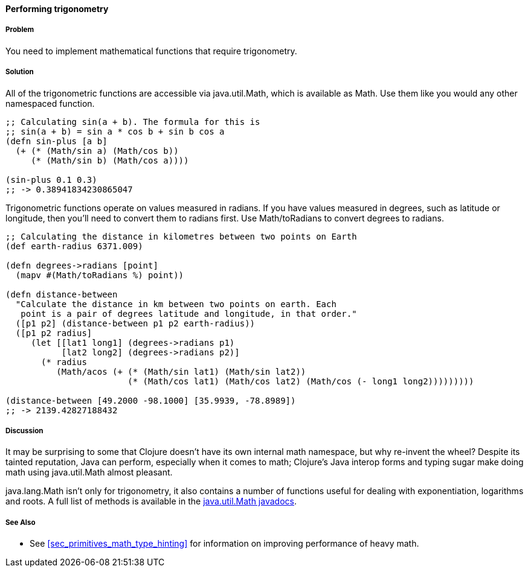 ==== Performing trigonometry

===== Problem

You need to implement mathematical functions that require trigonometry.

===== Solution

All of the trigonometric functions are accessible via +java.util.Math+,
which is available as +Math+. Use them like you would any other
namespaced function.

[source,clojure]
----
;; Calculating sin(a + b). The formula for this is
;; sin(a + b) = sin a * cos b + sin b cos a
(defn sin-plus [a b]
  (+ (* (Math/sin a) (Math/cos b))
     (* (Math/sin b) (Math/cos a))))

(sin-plus 0.1 0.3)
;; -> 0.38941834230865047
----

Trigonometric functions operate on values measured in radians. If you
have values measured in degrees, such as latitude or longitude, then
you'll need to convert them to radians first. Use +Math/toRadians+ to
convert degrees to radians.

[source,clojure]
----
;; Calculating the distance in kilometres between two points on Earth
(def earth-radius 6371.009)

(defn degrees->radians [point]
  (mapv #(Math/toRadians %) point))

(defn distance-between
  "Calculate the distance in km between two points on earth. Each
   point is a pair of degrees latitude and longitude, in that order."
  ([p1 p2] (distance-between p1 p2 earth-radius))
  ([p1 p2 radius]
     (let [[lat1 long1] (degrees->radians p1)
           [lat2 long2] (degrees->radians p2)]
       (* radius
          (Math/acos (+ (* (Math/sin lat1) (Math/sin lat2))
                        (* (Math/cos lat1) (Math/cos lat2) (Math/cos (- long1 long2)))))))))

(distance-between [49.2000 -98.1000] [35.9939, -78.8989])
;; -> 2139.42827188432
----

===== Discussion

It may be surprising to some that Clojure doesn't have its own internal
math namespace, but why re-invent the wheel? Despite its tainted
reputation, Java can perform, especially when it comes to math;
Clojure's Java interop forms and typing sugar make doing math using
+java.util.Math+ almost pleasant.

+java.lang.Math+ isn't only for trigonometry, it also contains a
number of functions useful for dealing with exponentiation, logarithms
and roots. A full list of methods is available in the
http://docs.oracle.com/javase/7/docs/api/java/lang/Math.html[java.util.Math
javadocs].

===== See Also

* See <<sec_primitives_math_type_hinting>> for information on improving performance of heavy math.
